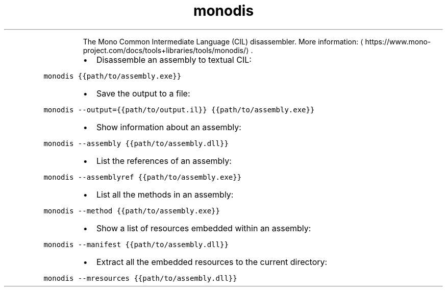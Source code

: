 .TH monodis
.PP
.RS
The Mono Common Intermediate Language (CIL) disassembler.
More information: \[la]https://www.mono-project.com/docs/tools+libraries/tools/monodis/\[ra]\&.
.RE
.RS
.IP \(bu 2
Disassemble an assembly to textual CIL:
.RE
.PP
\fB\fCmonodis {{path/to/assembly.exe}}\fR
.RS
.IP \(bu 2
Save the output to a file:
.RE
.PP
\fB\fCmonodis \-\-output={{path/to/output.il}} {{path/to/assembly.exe}}\fR
.RS
.IP \(bu 2
Show information about an assembly:
.RE
.PP
\fB\fCmonodis \-\-assembly {{path/to/assembly.dll}}\fR
.RS
.IP \(bu 2
List the references of an assembly:
.RE
.PP
\fB\fCmonodis \-\-assemblyref {{path/to/assembly.exe}}\fR
.RS
.IP \(bu 2
List all the methods in an assembly:
.RE
.PP
\fB\fCmonodis \-\-method {{path/to/assembly.exe}}\fR
.RS
.IP \(bu 2
Show a list of resources embedded within an assembly:
.RE
.PP
\fB\fCmonodis \-\-manifest {{path/to/assembly.dll}}\fR
.RS
.IP \(bu 2
Extract all the embedded resources to the current directory:
.RE
.PP
\fB\fCmonodis \-\-mresources {{path/to/assembly.dll}}\fR
